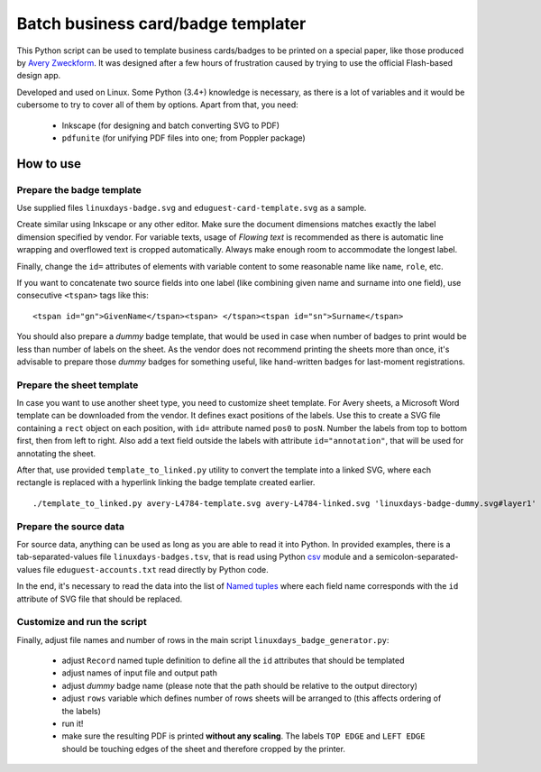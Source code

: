 Batch business card/badge templater
===================================

This Python script can be used to template business cards/badges to
be printed on a special paper, like those produced by
`Avery Zweckform`_. It was designed after
a few hours of frustration caused by trying to use the official Flash-based
design app.

Developed and used on Linux. Some Python (3.4+) knowledge is necessary, as there is a lot of variables and it would be cubersome to try to cover all of them by options. Apart from that, you need:

 - Inkscape (for designing and batch converting SVG to PDF)
 - ``pdfunite`` (for unifying PDF files into one; from Poppler package)

.. _Avery Zweckform: http://www.avery-zweckform.cz/

How to use
----------

Prepare the badge template
**************************

Use supplied files ``linuxdays-badge.svg`` and ``eduguest-card-template.svg`` as a sample. 

Create similar using Inkscape or any other editor. Make sure the document dimensions matches exactly the label dimension specified by vendor. For variable texts, usage of *Flowing text* is recommended as there is automatic line wrapping and overflowed text is cropped automatically. Always make enough room to accommodate the longest label.

Finally, change the ``id=`` attributes of elements with variable content to some reasonable name like ``name``, ``role``, etc.

If you want to concatenate two source fields into one label (like combining given name and surname into one field), use consecutive ``<tspan>`` tags like this:

::

  <tspan id="gn">GivenName</tspan><tspan> </tspan><tspan id="sn">Surname</tspan>

You should also prepare a *dummy* badge template, that would be used in case when number of badges to print would be less than number of labels on the sheet. As the vendor does not recommend printing the sheets more than once, it's advisable to prepare those *dummy* badges for something useful, like hand-written badges for last-moment registrations.

Prepare the sheet template
**************************

In case you want to use another sheet type, you need to customize sheet template. For Avery sheets, a Microsoft Word template can be downloaded from the vendor. It defines exact positions of the labels. Use this to create a SVG file containing a ``rect`` object on each position, with ``id=`` attribute named  ``pos0`` to ``posN``. Number the labels from top to bottom first, then from left to right. Also add a text field outside the labels with attribute ``id="annotation"``, that will be used for annotating the sheet.

After that, use provided ``template_to_linked.py`` utility to convert the template into a linked SVG, where each rectangle is replaced with a hyperlink linking the badge template created earlier.

::

  ./template_to_linked.py avery-L4784-template.svg avery-L4784-linked.svg 'linuxdays-badge-dummy.svg#layer1'

Prepare the source data
***********************

For source data, anything can be used as long as you are able to read it into Python. In provided examples, there is a tab-separated-values file ``linuxdays-badges.tsv``, that is read using Python csv_ module and a semicolon-separated-values file ``eduguest-accounts.txt`` read directly by Python code.

.. _csv: https://docs.python.org/3/library/csv.html

In the end, it's necessary to read the data into the list of `Named tuples`__ where each field name corresponds with the ``id`` attribute of SVG file that should be replaced. 

.. __: https://docs.python.org/3/library/collections.html#collections.namedtuple

Customize and run the script
****************************

Finally, adjust file names and number of rows in the main script ``linuxdays_badge_generator.py``:

 - adjust ``Record`` named tuple definition to define all the ``id`` attributes that should be templated
 - adjust names of input file and output path
 - adjust *dummy* badge name (please note that the path should be relative to the output directory)
 - adjust ``rows`` variable which defines number of rows sheets will be arranged to (this affects ordering of the labels)
 - run it!
 - make sure the resulting PDF is printed **without any scaling**. The labels ``TOP EDGE`` and ``LEFT EDGE`` should be touching edges of the sheet and therefore cropped by the printer.
